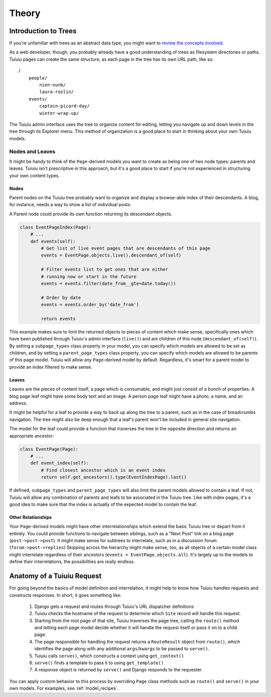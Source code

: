 .. _pages-theory:

======
Theory
======


Introduction to Trees
~~~~~~~~~~~~~~~~~~~~~

If you're unfamiliar with trees as an abstract data type, you might want to `review the concepts involved. <http://en.wikipedia.org/wiki/Tree_(data_structure)>`_

As a web developer, though, you probably already have a good understanding of trees as filesystem directories or paths. Tuiuiu pages can create the same structure, as each page in the tree has its own URL path, like so::

    /
        people/
            nien-nunb/
            laura-roslin/
        events/
            captain-picard-day/
            winter-wrap-up/

The Tuiuiu admin interface uses the tree to organize content for editing, letting you navigate up and down levels in the tree through its Explorer menu. This method of organization is a good place to start in thinking about your own Tuiuiu models.


Nodes and Leaves
----------------

It might be handy to think of the ``Page``-derived models you want to create as being one of two node types: parents and leaves. Tuiuiu isn't prescriptive in this approach, but it's a good place to start if you're not experienced in structuring your own content types.


Nodes
`````
Parent nodes on the Tuiuiu tree probably want to organize and display a browse-able index of their descendants. A blog, for instance, needs a way to show a list of individual posts.

A Parent node could provide its own function returning its descendant objects.

.. code-block:: python

    class EventPageIndex(Page):
        # ...
        def events(self):
            # Get list of live event pages that are descendants of this page
            events = EventPage.objects.live().descendant_of(self)

            # Filter events list to get ones that are either
            # running now or start in the future
            events = events.filter(date_from__gte=date.today())

            # Order by date
            events = events.order_by('date_from')

            return events

This example makes sure to limit the returned objects to pieces of content which make sense, specifically ones which have been published through Tuiuiu's admin interface (``live()``) and are children of this node (``descendant_of(self)``). By setting a ``subpage_types`` class property in your model, you can specify which models are allowed to be set as children, and by setting a ``parent_page_types`` class property, you can specify which models are allowed to be parents of this page model. Tuiuiu will allow any ``Page``-derived model by default. Regardless, it's smart for a parent model to provide an index filtered to make sense.


Leaves
``````
Leaves are the pieces of content itself, a page which is consumable, and might just consist of a bunch of properties. A blog page leaf might have some body text and an image. A person page leaf might have a photo, a name, and an address.

It might be helpful for a leaf to provide a way to back up along the tree to a parent, such as in the case of breadcrumbs navigation. The tree might also be deep enough that a leaf's parent won't be included in general site navigation.

The model for the leaf could provide a function that traverses the tree in the opposite direction and returns an appropriate ancestor:

.. code-block:: python

    class EventPage(Page):
        # ...
        def event_index(self):
            # Find closest ancestor which is an event index
            return self.get_ancestors().type(EventIndexPage).last()

If defined, ``subpage_types`` and ``parent_page_types`` will also limit the parent models allowed to contain a leaf. If not, Tuiuiu will allow any combination of parents and leafs to be associated in the Tuiuiu tree. Like with index pages, it's a good idea to make sure that the index is actually of the expected model to contain the leaf.


Other Relationships
```````````````````
Your ``Page``-derived models might have other interrelationships which extend the basic Tuiuiu tree or depart from it entirely. You could provide functions to navigate between siblings, such as a "Next Post" link on a blog page (``post->post->post``). It might make sense for subtrees to interrelate, such as in a discussion forum (``forum->post->replies``) Skipping across the hierarchy might make sense, too, as all objects of a certain model class might interrelate regardless of their ancestors (``events = EventPage.objects.all``). It's largely up to the models to define their interrelations, the possibilities are really endless.


.. _anatomy_of_a_tuiuiu_request:

Anatomy of a Tuiuiu Request
~~~~~~~~~~~~~~~~~~~~~~~~~~~~

For going beyond the basics of model definition and interrelation, it might help to know how Tuiuiu handles requests and constructs responses. In short, it goes something like:

    #.  Django gets a request and routes through Tuiuiu's URL dispatcher definitions
    #.  Tuiuiu checks the hostname of the request to determine which ``Site`` record will handle this request.
    #.  Starting from the root page of that site, Tuiuiu traverses the page tree, calling the ``route()`` method and letting each page model decide whether it will handle the request itself or pass it on to a child page.
    #.  The page responsible for handling the request returns a ``RouteResult`` object from ``route()``, which identifies the page along with any additional ``args``/``kwargs`` to be passed to ``serve()``.
    #.  Tuiuiu calls ``serve()``, which constructs a context using ``get_context()``
    #.  ``serve()`` finds a template to pass it to using ``get_template()``
    #.  A response object is returned by ``serve()`` and Django responds to the requester.

You can apply custom behavior to this process by overriding ``Page`` class methods such as ``route()`` and ``serve()`` in your own models. For examples, see :ref:`model_recipes`.
